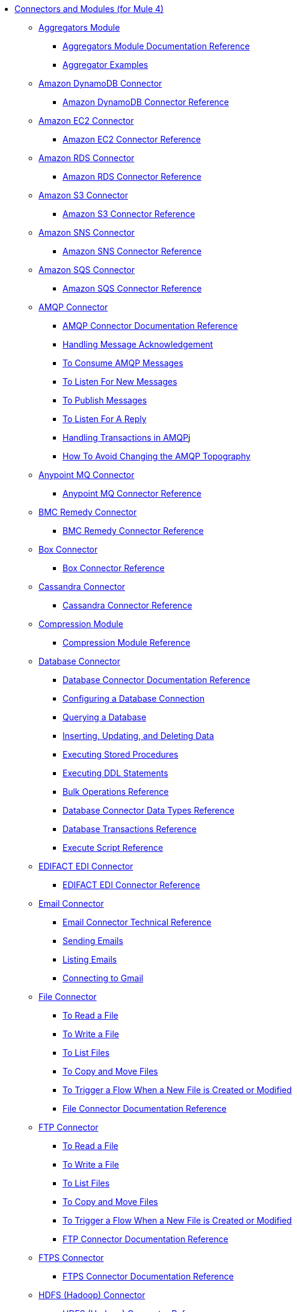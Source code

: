 // Core Connectors 4.0 TOC File
* link:/[Connectors and Modules (for Mule 4)]
** link:aggregators-module[Aggregators Module]
*** link:aggregators-documentation[Aggregators Module Documentation Reference]
*** link:aggregator-examples[Aggregator Examples]
** link:/amazon-dynamodb-connector[Amazon DynamoDB Connector]
*** link:/amazon-dynamodb-connector-reference[Amazon DynamoDB Connector Reference]
** link:/amazon-ec2-connector[Amazon EC2 Connector]
*** link:/amazon-ec2-connector-reference[Amazon EC2 Connector Reference]
** link:/amazon-rds-connector[Amazon RDS Connector]
*** link:/amazon-rds-connector-reference[Amazon RDS Connector Reference]
** link:/amazon-s3-connector[Amazon S3 Connector]
*** link:/amazon-s3-connector-reference[Amazon S3 Connector Reference]
** link:/amazon-sns-connector[Amazon SNS Connector]
*** link:/amazon-sns-connector-reference[Amazon SNS Connector Reference]
** link:/amazon-sqs-connector[Amazon SQS Connector]
*** link:/amazon-sqs-connector-reference[Amazon SQS Connector Reference]
** link:/amqp-connector[AMQP Connector]
*** link:/amqp-documentation[AMQP Connector Documentation Reference]
*** link:/amqp-ack[Handling Message Acknowledgement]
*** link:/amqp-consume[To Consume AMQP Messages]
*** link:/amqp-listener[To Listen For New Messages]
*** link:/amqp-publish-consume[To Publish Messages]
*** link:/amqp-publish[To Listen For A Reply]
*** link:/amqp-transactions[Handling Transactions in AMQP]j
*** link:/amqp-topography[How To Avoid Changing the AMQP Topography]
** link:/anypoint-mq-connector[Anypoint MQ Connector]
*** link:/anypoint-mq-connector-reference[Anypoint MQ Connector Reference]
** link:/bmc-remedy-connector[BMC Remedy Connector]
*** link:/bmc-remedy-connector-reference[BMC Remedy Connector Reference]
** link:/box-connector[Box Connector]
*** link:/box-connector-reference[Box Connector Reference]
** link:/cassandra-connector[Cassandra Connector]
*** link:/cassandra-connector-reference[Cassandra Connector Reference]
** link:/compression-module[Compression Module]
*** link:/compression-documentation[Compression Module Reference]
** link:/db-connector-index[Database Connector]
*** link:/database-documentation[Database Connector Documentation Reference]
*** link:/db-configure-connection[Configuring a Database Connection]
*** link:/db-connector-query[Querying a Database]
*** link:/db-connector-insert-update-delete[Inserting, Updating, and Deleting Data]
*** link:/db-connector-sp[Executing Stored Procedures]
*** link:/db-connector-ddl[Executing DDL Statements]
*** link:/db-connector-bulk-ops-ref[Bulk Operations Reference]
*** link:/db-connector-datatypes-ref[Database Connector Data Types Reference]
*** link:/db-connector-transactions-ref[Database Transactions Reference]
*** link:/db-connector-execute-script-ref[Execute Script Reference]
** link:/edifact-edi-connector[EDIFACT EDI Connector]
*** link:/edifact-edi-connector-reference[EDIFACT EDI Connector Reference]
** link:/email-connector[Email Connector]
*** link:/email-documentation[Email Connector Technical Reference]
*** link:/email-send[Sending Emails]
*** link:/email-list[Listing Emails]
*** link:/email-gmail[Connecting to Gmail]
** link:/file-connector[File Connector]
*** link:/file-read[To Read a File]
*** link:/file-write[To Write a File]
*** link:/file-list[To List Files]
*** link:/file-copy-move[To Copy and Move Files]
*** link:/file-on-new-file[To Trigger a Flow When a New File is Created or Modified]
*** link:/file-documentation[File Connector Documentation Reference]
** link:/ftp-connector[FTP Connector]
*** link:/ftp-read[To Read a File]
*** link:/ftp-write[To Write a File]
*** link:/ftp-list[To List Files]
*** link:/ftp-copy-move[To Copy and Move Files]
*** link:/ftp-on-new-file[To Trigger a Flow When a New File is Created or Modified]
*** link:/ftp-documentation[FTP Connector Documentation Reference]
** link:/ftps-connector[FTPS Connector]
*** link:/ftp-documentation[FTPS Connector Documentation Reference]
** link:/hdfs-connector[HDFS (Hadoop) Connector]
*** link:/hdfs-connector-reference[HDFS (Hadoop) Connector Reference]
** link:/hl7-connector[HL7 EDI Connector]
*** link:/hl7-connector-reference[HL7 EDI Connector Reference]
*** link:/hl7-schemas[HL7 Supported Schemas]
** link:/hl7-mllp-connector[HL7 MLLP Connector]
*** link:/hl7-mllp-connector-reference[HL7 MLLP Connector Reference]
** link:/http-connector[HTTP Connector]
*** link:/http-documentation[HTTP Connector Technical Reference]
*** link:/http-about-http-request[About HTTP Requests and Responses]
*** link:/http-about-http-connector[HTTP Connector (Design Center)]
**** link:/http-trigger-app-from-browser[To Start an App from a Browser]
**** link:/http-consume-web-service[To Consume a REST Service]
**** link:/http-create-https-listener[To Create an HTTPS Listener]
**** link:/http-basic-auth-task[To Set Up Basic Authentication]
*** link:/http-connector-studio[HTTP Connector (Studio)]
**** link:/http-start-app-brows-task[To Start an App from a Browser]
**** link:/http-consume-web-svc-task[To Consume a REST Service]
**** link:/http-load-static-res-task[To Load a Static Resource]
**** link:/http-conn-route-diff-paths-task[To Route HTTP Requests to Different Paths]
**** link:/http-route-methods-based-task[To Route Requests Based on HTTP Method]
**** link:/http-listener-ref[HTTP Listener Configuration Reference]
**** link:/http-request-ref[HTTP Request Configuration Reference]
**** link:/http-connector-xml-reference[HTTP Connector XML Reference]
**** link:/http-about-http-connector-migration[About HTTP Connector Migration]
** link:/ibm-ctg-connector[IBM CTG Connector]
*** link:/ibm-ctg-connector-reference[IBM CTG Connector Reference]
** link:/java-module[Java Module]
*** link:/java-reference[Java Module Documentation Reference]
*** link:/java-argument-transformation[Java Module Argument Transformation]
*** link:/java-create-instance[Example: To Create an Instance of a Class]
*** link:/java-instanceof[Example: To Test for an Instance of a Class]
*** link:/java-invoke-method[Example: To Invoke Methods]
** link:/jms-connector[JMS Connector]
*** link:/jms-xml-ref[JMS Connector Documentation Reference]
*** link:/jms-ack[Handling Message Acknowledgement]
*** link:/jms-consume[To Consume JMS Messages]
*** link:/jms-listener[To Listen For New Messages]
*** link:/jms-performance[JMS Tuning For Performance]
*** link:/jms-publish-consume[To Publish Messages]
*** link:/jms-publish[To Listen For A Reply]
*** link:/jms-topic-subscription[Using Topic Subscriptions]
*** link:/jms-transactions[Handling Transactions in JMS]
** link:/kafka-connector[Kafka Connector]
*** link:/kafka-connector-reference[Kafka Connector Reference]
** link:/ldap-connector[LDAP Connector]
*** link:/ldap-connector-reference[LDAP Connector Reference]
** link:/marketo-connector[Marketo Connector]
*** link:/marketo-connector-reference[Marketo Connector Reference]
** link:/microsoft-dynamics-365-connector[Microsoft Dynamics 365 Connector]
*** link:/microsoft-dynamics-365-connector-reference[Microsoft Dynamics 365 Connector Reference]
** link:/microsoft-365-ops-connector[Microsoft Dynamics 365 Operations Connector]
*** link:/microsoft-365-ops-connector-reference[Microsoft Dynamics 365 Operations Connector Reference]
** link:/ms-dynamics-ax-connector[Microsoft Dynamics AX Connector]
*** link:/ms-dynamics-ax-connector-reference[Microsoft Dynamics AX Connector Reference]
** link:/ms-dynamics-crm-connector[Microsoft Dynamics CRM Connector]
*** link:/ms-dynamics-crm-connector-reference[Microsoft Dynamics CRM Connector Reference]
** link:/ms-dynamics-gp-connector[Microsoft Dynamics GP Connector]
*** link:/ms-dynamics-gp-connector-reference[Microsoft Dynamics GP Connector Reference]
** link:/ms-dynamics-nav-connector[Microsoft Dynamics NAV Connector]
*** link:/ms-dynamics-nav-connector-reference[Microsoft Dynamics NAV Connector Reference]
** link:/msmq-connector[Microsoft MSMQ Connector]
*** link:/msmq-connector-reference[Microsoft MSMQ Connector Reference]
*** link:/windows-gw-services-guide[Windows Gateway Services Guide]
** link:/microsoft-powershell-connector[Microsoft Powershell Connector]
*** link:/microsoft-powershell-connector-reference[Microsoft Powershell Connector Reference]
** link:/ms-service-bus-connector[Microsoft Service Bus Connector]
*** link:/ms-service-bus-connector-reference[Microsoft Service Bus Connector Reference]
** link:/mongodb-connector[MongoDB Connector]
*** link:/mongodb-connector-reference[MongoDB Connector Reference]
** link:/neo4j-connector[Neo4J Connector]
*** link:/neo4j-connector-reference[Neo4J Connector Reference]
** link:/netsuite-about[NetSuite Connector]
*** link:/netsuite-to-use-design-center[To Use the NetSuite Connector in Design Center]
*** link:/netsuite-reference[NetSuite Connector Reference]
** link:/netsuite-openair-connector[NetSuite OpenAir Connector]
*** link:/netsuite-openair-connector-reference[NetSuite OpenAir Connector Reference]
*** link:/netsuite-studio-configure[To Configure the NetSuite Connector in Studio]
** link:/oauth-documentation[OAuth Module Documentation Reference]
** link:/oauth2-provider-documentation-reference[OAuth2 Provider Module Documentation Reference]
** link:/object-store-connector[Object Store Connector]
*** link:/object-store-to-store-and-retrieve[Example: To Store and Retrieve Information in an Object Store]
*** link:/object-store-to-define-a-new-os[Examples: Defining Object Stores]
*** link:/object-store-to-watermark[Example: Setting Up Watermarks with an Object Store]
*** link:/object-store-connector-reference[ObjectStore Connector Documentation Reference]
** link:/oracle-ebs-connector[Oracle EBS 12.1 Connector]
*** link:/oracle-ebs-connector-reference[Oracle EBS 12.1 Connector Reference]
** link:/oracle-ebs-122-connector[Oracle EBS 12.2 Connector]
*** link:/oracle-ebs-122-connector-reference[Oracle EBS 12.2 Connector Reference]
** link:/peoplesoft-connector[PeopleSoft Connector]
*** link:/peoplesoft-connector-reference[PeopleSoft Connector Reference]
** link:/redis-connector[Redis Connector]
*** link:/redis-connector-reference[Redis Connector Reference]
** link:/salesforce-analytics-connector[Salesforce Analytics Connector]
*** link:/salesforce-analytics-connector-reference[Salesforce Analytics Connector Reference]
** link:/salesforce-composite-connector[Salesforce Composite Connector]
*** link:/salesforce-composite-connector-reference[Salesforce Composite Connector Reference]
** link:/salesforce-connector[Salesforce Connector]
*** link:/salesforce-about[About the Salesforce Connector]
*** link:/salesforce-connector-tech-ref[Salesforce Connector Technical Reference]
*** link:/salesforce-connector-reference-v910[Salesforce Connector Reference for v9.1.0]
*** link:/salesforce-to-work-with-topics[To Work with Salesforce Topics]
*** link:/salesforce-to-work-with-streaming-channels[To Work with Streaming Channels]
*** link:/salesforce-to-receive-custom-events[To Receive Custom Event Notifications]
*** link:/salesforce-about-date-calendar-object-storage[About Date and Calendar Object Storage]
*** link:/salesforce-to-create-bulk-objects[About Creating Objects in Bulk]
*** link:/salesforce-to-create-consumer-key[To Create a Consumer Key]
*** link:/salesforce-to-generate-keystore-file[To Generate a KeyStore File]
*** link:/salesforce-about-apex-settings[About Apex Settings and Invoke Operations]
*** link:/salesforce-about-authentication[About Authentication through the Salesforce Connector]
*** link:/salesforce-about-proxy-settings[About Proxy Settings]
*** link:/salesforce-about-threads-concurrency[About Working with Threads and Concurrent Flows]
*** link:/salesforce-about-salesforce-apis[About Salesforce APIs]
*** link:/salesforce-tips[Salesforce Connector Tips]
*** link:/salesforce-xml-ref[XML Reference for the Salesforce Connector]
** link:/salesforce-mktg-connector[Salesforce Marketing Connector]
*** link:/salesforce-mktg-connector-reference[Salesforce Marketing Connector Reference]
** link:/sap-connector[SAP Connector]
** link:/sap-concur-connector[SAP Concur Connector]
*** link:/sap-concur-connector-reference[SAP Concur Connector Reference]
** link:/scripting-module[Scripting Module]
*** link:/scripting-reference[Scripting Module Documentation Reference]
** link:/servicenow-connector[ServiceNow Connector]
*** link:/servicenow-about[About the ServiceNow Connector]
*** link:/servicenow-reference[ServiceNow Connector Technical Reference]
*** link:/servicenow-to-use[To Use the ServiceNow Connector]
*** link:/servicenow-ex-to-get-record[Example: To Get a ServiceNow Incident Record]
*** link:/servicenow-XML-reference[XML Reference for the ServiceNow Connector]
** link:/sftp-connector[SFTP Connector]
*** link:/sftp-read[To Read a File]
*** link:/sftp-write[To Write a File]
*** link:/sftp-list[To List Files]
*** link:/sftp-copy-move[To Copy and Move Files]
*** link:/sftp-on-new-file[To Trigger a Flow When a New File is Created or Modified]
*** link:/sftp-documentation[SFTP Connector Technical Reference]
** link:/sharepoint-connector[SharePoint Connector]
*** link:/sharepoint-connector-reference[SharePoint Connector Reference]
** link:/siebel-connector[Siebel Connector]
*** link:/siebel-connector-reference[Siebel Connector Reference]
** link:/spring-module[Spring Module]
** link:/tradacoms-edi-connector[TRADACOMS EDI Connector]
*** link:/tradacoms-edi-connector-reference[TRADACOMS EDI Connector Reference]
+
//** link:/common-about-tls[About TLS]
//*** link:/common-workflow-conf-tls[Workflow: Configuring TLS]
//**** link:/common-create-keystore-task[To Create a JKS Key Store]
//**** link:/common-tls-conf-task[To Configure TLS (Design Center)]
//**** link:/common-tls-conf-studio-task[To Configure TLS (Studio)]
//*** link:/common-tls-conf-reference[TLS Configuration Reference]
+
** link:/twilio-connector[Twilio Connector]
*** link:/twilio-connector-reference[Twilio Connector Reference]
** link:/validation-connector[Validation Module]
*** link:/validation-documentation[Validation Connector Technical Reference]
** link:/vm-connector[VM Connector]
*** link:/vm-publish-listen[Example: To Publish and Get a Response in the VM Connector]]
*** link:/vm-dynamic-routing[Example: Dynamic Routing with the VM Connector]
*** link:/vm-publish-response[Example: To Publish and Get a Response in the VM Connector]
*** link:/vm-publish-across-apps[Example: To Send Messages across Different Apps]
*** link:/vm-reference[VM Connector Documentation Reference]
** link:/web-service-consumer[Web Service Consumer Connector]
*** link:/web-service-consumer-reference[Web Service Consumer Connector Reference]
*** link:/web-service-consumer-configure[To Configure the Web Service Consumer]
*** link:/web-service-consumer-consume[To Consume a Web Service]
** link:/workday-connector[Workday Connector]
*** link:/workday-reference[Workday Connector Technical Reference]
*** link:/workday-about[About the Workday Connector]
*** link:/workday-design-center[To Use Workday in Design Center]
*** link:/workday-studio[To Use Workday in Studio]
*** link:/workday-to-create-position[Example: To Make a Position Request in Workday]
*** link:/workday-xml-ref[XML Reference for the Workday Connector]
** link:/x12-edi-connector[X12 EDI Connector]
*** link:/x12-edi-connector-hipaa[X12 EDI Connector HIPAA]
*** link:/x12-edi-connector-reference[X12 EDI Connector Reference]
*** link:/x12-edi-supported-doc-types[X12 EDI Supported Document Types]
*** link:/x12-edi-schema-language-reference[X12 EDI Schema Language Reference]
*** link:/x12-edi-versions-hipaa[X12 EDI Supported HIPAA Versions]
*** link:/x12-edi-versions-x12[X12 Supported X12 Versions]
** link:/xml-module[XML Module]
*** link:/xml-xquery[Using XQuery with the XML Module]
*** link:/xml-xpath[Using XPath with the XML Module]
*** link:/xml-xslt[XSLT Transformations with the XML Module]
*** link:/xml-schema-validation[Validating Documents against an XSD Schema with the XML Module]
*** link:/xml-reference[XML Module Documentation Reference]
** link:/zuora-connector[Zuora Connector]
*** link:/zuora-connector-reference[Zuora Connector Reference]
